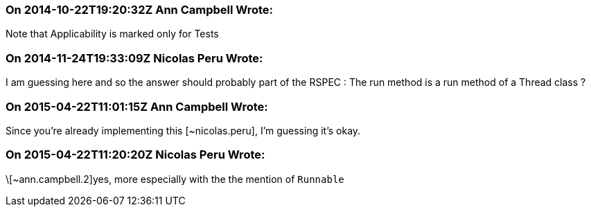 === On 2014-10-22T19:20:32Z Ann Campbell Wrote:
Note that Applicability is marked only for Tests

=== On 2014-11-24T19:33:09Z Nicolas Peru Wrote:
I am guessing here and so the answer should probably part of the RSPEC : The run method is a run method of a Thread class ? 

=== On 2015-04-22T11:01:15Z Ann Campbell Wrote:
Since you're already implementing this [~nicolas.peru], I'm guessing it's okay.

=== On 2015-04-22T11:20:20Z Nicolas Peru Wrote:
\[~ann.campbell.2]yes, more especially with the the mention of ``++Runnable++``

